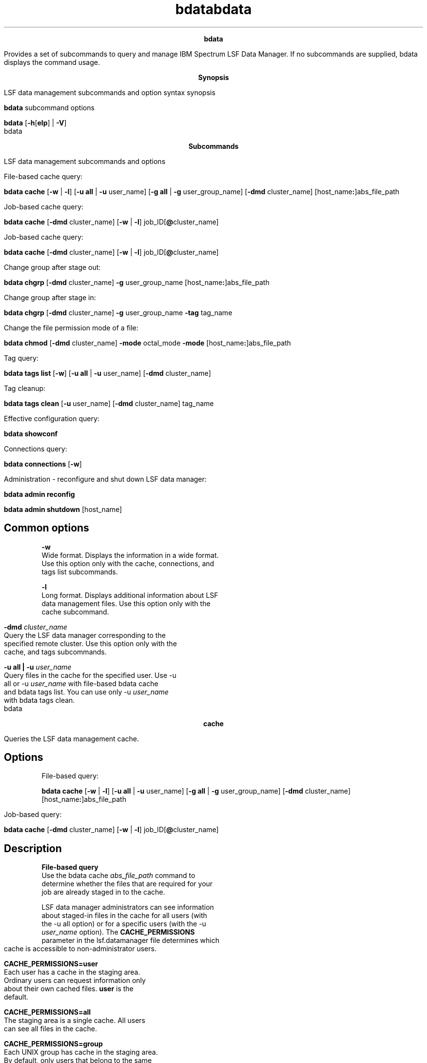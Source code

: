 
.ad l

.TH bdata 1 "May 2016" "" ""n.ll 72

.ce 1000
\fBbdata\fR
.ce 0

.sp 2
Provides a set of subcommands to query and manage IBM Spectrum
LSF Data Manager. If no subcommands are supplied, bdata displays
the command usage.
.sp 2

.ad l

.TH bdata 1 "May 2016" "" ""n.ll 72

.ce 1000
\fBSynopsis\fR
.ce 0

.sp 2
LSF data management subcommands and option syntax synopsis
.sp 2
\fBbdata \fRsubcommand options
.sp 2
\fBbdata\fR [\fB-h\fR[\fBelp\fR] | \fB-V\fR]
.sp 2

.ad l

.TH bdata 1 "May 2016" "" ""n.ll 72

.ce 1000
\fBSubcommands\fR
.ce 0

.sp 2
LSF data management subcommands and options
.sp 2
File-based cache query:
.sp 2
\fBbdata cache\fR [\fB-w\fR | \fB-l\fR] [\fB-u all\fR | \fB-u\fR
user_name] [\fB-g all\fR | \fB-g\fR user_group_name] [\fB-dmd\fR
cluster_name] [host_name\fB:\fR]abs_file_path
.sp 2
Job-based cache query:
.sp 2
\fBbdata cache\fR [\fB-dmd\fR cluster_name] [\fB-w\fR | \fB-l\fR]
job_ID[\fB@\fRcluster_name]
.sp 2
Job-based cache query:
.sp 2
\fBbdata cache\fR [\fB-dmd\fR cluster_name] [\fB-w\fR | \fB-l\fR]
job_ID[\fB@\fRcluster_name]
.sp 2
Change group after stage out:
.sp 2
\fBbdata chgrp\fR [\fB-dmd\fR cluster_name] \fB-g\fR
user_group_name [host_name\fB:\fR]abs_file_path
.sp 2
Change group after stage in:
.sp 2
\fBbdata chgrp\fR [\fB-dmd\fR cluster_name] \fB-g\fR
user_group_name \fB-tag\fR tag_name
.sp 2
Change the file permission mode of a file:
.sp 2
\fBbdata chmod\fR [\fB-dmd\fR cluster_name] \fB-mode\fR
octal_mode \fB-mode\fR [host_name\fB:\fR]abs_file_path
.sp 2
Tag query:
.sp 2
\fBbdata tags list\fR [\fB-w\fR] [\fB-u all\fR | \fB-u\fR
user_name] [\fB-dmd\fR cluster_name]
.sp 2
Tag cleanup:
.sp 2
\fBbdata tags clean\fR [\fB-u\fR user_name] [\fB-dmd\fR
cluster_name] tag_name
.sp 2
Effective configuration query:
.sp 2
\fBbdata showconf \fR
.sp 2
Connections query:
.sp 2
\fBbdata connections\fR [\fB-w\fR]
.sp 2
Administration - reconfigure and shut down LSF data manager:
.sp 2
\fBbdata admin reconfig \fR
.sp 2
\fBbdata admin shutdown\fR [host_name]
.SH Common options

.sp 2
\fB-w\fR
.br
         Wide format. Displays the information in a wide format.
         Use this option only with the cache, connections, and
         tags list subcommands.
.sp 2
\fB-l\fR
.br
         Long format. Displays additional information about LSF
         data management files. Use this option only with the
         cache subcommand.
.sp 2
\fB-dmd \fIcluster_name\fB\fR
.br
         Query the LSF data manager corresponding to the
         specified remote cluster. Use this option only with the
         cache, and tags subcommands.
.sp 2
\fB-u all | -u \fIuser_name\fB\fR
.br
         Query files in the cache for the specified user. Use -u
         all or -u \fIuser_name\fR with file-based bdata cache
         and bdata tags list. You can use only -u \fIuser_name\fR
         with bdata tags clean.
.sp 2

.ad l

.TH bdata 1 "May 2016" "" ""n.ll 72

.ce 1000
\fBcache\fR
.ce 0

.sp 2
Queries the LSF data management cache.
.sp 2

.SH Options

.sp 2
File-based query:
.sp 2
\fBbdata cache\fR [\fB-w\fR | \fB-l\fR] [\fB-u all\fR | \fB-u\fR
user_name] [\fB-g all\fR | \fB-g\fR user_group_name] [\fB-dmd\fR
cluster_name] [host_name\fB:\fR]abs_file_path
.sp 2
Job-based query:
.sp 2
\fBbdata cache\fR [\fB-dmd\fR cluster_name] [\fB-w\fR | \fB-l\fR]
job_ID[\fB@\fRcluster_name]
.SH Description

.sp 2
\fBFile-based query\fR
.br
         Use the bdata cache \fIabs_file_path\fR command to
         determine whether the files that are required for your
         job are already staged in to the cache.
.sp 2
         LSF data manager administrators can see information
         about staged-in files in the cache for all users (with
         the -u all option) or for a specific users (with the -u
         \fIuser_name\fR option). The \fBCACHE_PERMISSIONS\fR
         parameter in the lsf.datamanager file determines which
         cache is accessible to non-administrator users.
.sp 2
         \fB\fBCACHE_PERMISSIONS=user\fB\fR
.br
                  Each user has a cache in the staging area.
                  Ordinary users can request information only
                  about their own cached files. \fBuser\fR is the
                  default.
.sp 2
         \fB\fBCACHE_PERMISSIONS=all\fB\fR
.br
                  The staging area is a single cache. All users
                  can see all files in the cache.
.sp 2
         \fB\fBCACHE_PERMISSIONS=group\fB\fR
.br
                  Each UNIX group has cache in the staging area.
                  By default, only users that belong to the same
                  primary group can see the files for their
                  group.
.sp 2
                  If \fBCACHE_PERMISSIONS=group\fR is specified,
                  the -g option shows the cached files that
                  belong to the specified user group.
.sp 2
         If you specify a host name
         (\fR\fIhost_name\fR:\fIabs_file_path\fR\fR), the bdata
         cache command shows the files that are staged in from
         the specified host. The file path must match the bjobs
         -data command output exactly.
.sp 2
         If a host name is not specified, the bdata cache command
         shows files that are staged in from the current local
         host.
.sp 2
\fBJob-based query\fR
.br
         Use the bdata cache \fIjob_ID\fR command to show files
         that are referenced by the specified job ID. If a
         cluster name (with the \fR@\fIcluster_name\fR\fRoption)
         is not specified with the job ID, the current cluster
         name is assumed.
.sp 2
\fBCache cleanup for input and output file records\fR
.br
         You can use file-based query to see input file records
         until LSF data manager cleans up the job record and
         input files. After the job is finished and the grace
         period that is specified by the
         \fBCACHE_INPUT_GRACE_PERIOD\fR parmeter in the
         lsf.datamanager file expires, LSF data manager cleans up
         the job record and input files cannot be queried.
.sp 2
         You can use job-based query to see input file records
         only until those jobs finish (DONE or EXIT status).
.sp 2
         You can query output file records until the following
         events occur:
.sp 2
         *  All of the output file records associated with the
            job have TRANSFERRED or ERROR status.
.sp 2
         *  And the grace period that is specified by the
            \fBCACHE_OUTPUT_GRACE_PERIOD\fR parameter expires for
            all files.
.sp 2
         If both output and input job records exist, you can
         query the cache until all of these conditions are met.
.SH Output: Default format

.sp 2
By default, the following information is shown for each file:
.sp 2
\fB\fRHASH\fB\fR
.br
         The hash key of the particular copy of the file.
.sp 2
\fB\fRSTATUS\fB\fR
.br
         The status of the file:
.sp 2
         *  \fRNEW\fR: LSF data manager received a requirement
            for the file, but a transfer job is not submitted for
            it yet.
.sp 2
         *  \fRSTAGING\fR: For input files, the file is requested
            but is not yet in the cache. For output files, the
            file is in the cache and is either waiting to be
            transferred out or is being transferred out.
.sp 2
         *  \fRTRANSFERRED\fR: For input files, the file is in
            the cache. For output files, the transfer job for the
            file is complete.
.sp 2
         *  \fRERROR\fR: OUTPUT file transfer failed.
.sp 2
         *  \fRUNKNOWN\fR: During recovery, it\(aqs possible that
            previously transferred files might show up as unknown
            for a short period while data manager recovers its
            state.
.sp 2
         *  \fRLINKED\fR: If LSF data manager can directly access
            the required file in the cache, no transfer job is
            needed and the file is not copied into the cache. LSF
            data manager creates a symbolic link from the cache
            to the required file. The \fRLINKED\fR status shows
            that the file was symbolically linked.
.sp 2
\fBREF_JOB\fR
.br
         For file-based query only. List of job IDs of jobs that
         request the file. \fRREF_JOB\fR is not displayed for
         job-based query.
.sp 2
\fBXFER_JOB\fR
.br
         The job ID of the transfer job. If LSF data manager can
         directly access the required file in the cache, no
         transfer job is needed and the file is not copied into
         the cache. A dash (\fR-\fR) indicates that no transfer
         job is associated with the file.
.sp 2
\fBGRACE\fR
.br
         After files are no longer needed by any job, unused
         input and output files in the data manager cache are
         cleaned up after a configurable grace period
         (\fBCACHE_INPUT_GRACE_PERIOD\fR and
         \fBCACHE_OUTPUT_GRACE_PERIOD\fR parameters in
         lsf.datamanager). \fRGRACE\fR shows the remaining hours
         and minutes of the grace period.
.sp 2
         *  Input file records enter grace period after file
            transfer is complete (STATUS is TRANSFERRED), and the
            list of jobs for \fRREF_JOB\fR becomes empty. After
            the grace period expires, the files are cleaned up
            and can no longer be queried by file name. The
            default input grace period is 1440 minutes (one day).
.sp 2
         *  Output file records enter grace period immediately
            after their status becomes TRANSFERRED. However, the
            files and job records are not cleaned up until the
            grace periods expire for all stage-out requirements
            that are associated with the same job. Output files
            can be queried by file name until the grace period
            expires for all output file records associated with
            the job. The default output grace period is 180
            minutes (3 hours). Files that are uploaded to the
            cache with the bstage out -tag command must be
            cleaned manually with the bdata tags clean command.
.SH Output: long format

.sp 2
In a long format display, the following additional information is
displayed:
.sp 2
\fBPERMISSION\fR
.br
         Access permissions for the file, which is defined by the
         \fBCACHE_PERMISSIONS\fR parameter in lsf.datamanager.
.sp 2
         When \fBCACHE_PERMISSIONS=all\fR, the \fRPERMISSION\fR
         field shows \fRall\fR.
.sp 2
         When the \fBCACHE_ACCESS_CONTROL=Y\fR parameter is
         configured in lsf.datamanager, the \fRPERMISSION\fR
         field shows the user group and the file permissions.
.sp 2
\fBSIZE\fR
.br
         Units for file size are displayed as follows:
.sp 2
         *  \fR\fInnn\fR B\fR if file size is less than 1 KB
.sp 2
         *  \fR\fInnn\fR[.\fIn\fR] KB\fR if file size is less
            than 1 MB
.sp 2
         *  \fR\fInnn\fR[.\fIn\fR] MB\fR if file size is less
            than 1 GB
.sp 2
         *  \fR\fInnn\fR[.\fIn\fR] GB\fR if file size is 1 GB or
            larger
.sp 2
         *  \fR\fInnn\fR[.\fIn\fR] EB\fR is displayed if file
            size is 1 EB or larger
.sp 2
\fBMODIFIED\fR
.br
         The last modified time of the file, as it was at job
         submission time or at the time of the stage out request.
.sp 2
\fBCACHE_LOCATION\fR
.br
         The full location of the file in the cache, as mounted
         on the data manager hosts.
.sp 2
For example:
.sp 2
bdata cache -l hostA:/home/user1/job.sh
.br
--------------------------------------------------------------------------------
.br
INPUT:
.br
hostA:/home/user1/job.sh
.br

.br
PERMISSION          user:user1
.br
HASH                7fb71a04569b51c851122553e2c728c5
.br
SIZE                5 MB
.br
STATUS              TRANSFERRED
.br
REF_JOB             1435@cluster1
.br
XFER_JOB            1906@cluster2 FINISHED Mon Aug 18 09:05:25 2014
.br
GRACE               -
.br
MODIFIED            Thu Aug 14 17:01:57 2014
.br

.br
CACHE_LOCATION:
.br
/scratch/user1/staging/stgin/user/user1/hostA/home/user1/job.sh/e2cc059b47c094544791664a51489c8c
.SH Examples: query by file

.sp 2
The file is in the cache with one shared copy that is cached for
different jobs:
.sp 2
bdata cache hostA:/home/user1/transfer_tool.sh
.br
--------------------------------------------------------------------------------
.br
INPUT:
.br
hostA:/home/user1/transfer_tool.sh
.br
HASH     STATUS   REF_JOB        XFER_JOB       GRACE
.br
ab7dc9*  STAGING  2947@cluster1  2949@cluster1  - 
.br
                  2952@cluster1
.br
                  2954@cluster1
.sp 2
The following job requests a file owned by the user group
\fRdesign1\fR:
.sp 2
bsub -data /home/user1/data/file1.txt -datagrp design1 sleep 9999
.br
Job <11297> is submitted to default queue <normal>.
.sp 2
Use the -g option to query files belonging to the specified
group:
.sp 2
bdata cache -g designl /home/user1/data/file1.txt
.br
--------------------------------------------------------------------------------
.br
INPUT:
.br
hosta:/home/user1/data/file1.txt
.br

.br
HASH    STATUS       REF_JOB                XFER_JOB               GRACE      
.br
fbea85* LINKED       11297@cluster1         -                      -          
.sp 2
\fBNote: \fRThe status of the file /home/user1/data/file1.txt is
\fRLINKED\fR, and \fRXFER_JOB\fR is shown as a dash (\fR-\fR).
This means that LSF data manager can directly access the required
file in the cache, so no transfer job is needed and the file is
not copied into the cache. LSF data manager created a symbolic
link from the cache to the required file. The \fRLINKED\fR status
shows that the file was symbolically linked. A dash (\fR-\fR)
indicates that no transfer job is associated with the file.
.SH Examples: query by job

.sp 2
The job requests two input files. During job execution, file
\fRdata2\fR is copied to two other locations. Files being staged
out are listed as OUTPUT and show their destinations:
.sp 2
bdata cache 84044
.br
Job <84044@cluster1> has the following file records in LSF data manager:
.br
--------------------------------------------------------------------------------
.br
INPUT:
.br
hostA:/home/user1/data2
.br

.br
HASH    STATUS       XFER_JOB               GRACE
.br
68990b* TRANSFERRED  84045@cluster1         -
.br

.br
--------------------------------------------------------------------------------
.br
INPUT:
.br
hostA:/home/user1/data3
.br

.br
HASH    STATUS       XFER_JOB               GRACE
.br
e2fff4* TRANSFERRED  84056@cluster1         -
.br

.br
--------------------------------------------------------------------------------
.br
OUTPUT:
.br
hostB:/home/user1/data2
.br
TO:
.br
hostA:/scratch/user1/workspace
.br

.br
HASH    STATUS       XFER_JOB               GRACE
.br
68990b* TRANSFERRED  84091@cluster1         -
.SH Examples: query a single file, long output

.sp 2
bdata cache -l hostA:/home/user1/testDATA/rt/rt1/ada2 -u user1
.br
--------------------------------------------------------------------------------
.br
INPUT:
.br
hostA:/home/user1/testDATA/rt/rt1/ada2
.br

.br
PERMISSION          user:user1
.br
HASH                7fb71a05130b51c673953948e2c397c5
.br
SIZE                50 MB
.br
STATUS              TRANSFERRED
.br
REF_JOB             1435@cluster1
.br
XFER_JOB            1906@cluster1 FINISHED Mon Aug 18 09:05:25 2014
.br
GRACE               -
.br
MODIFIED            Wed Apr 30 14:41:22 2014
.br

.br
CACHE_LOCATION:
.br
/data/cache/stgin/user/user1/hostA/home/user1/testDATA/rt/rt1/ada2/7fb71a05130b51c673953948e2c397c5
.sp 2
The following example uses the -g option to query a file
belonging to the user group \fRdesign1\fR:
.sp 2
bdata cache -l -g design1 /home/user1/data/file1.txt 
.br
--------------------------------------------------------------------------------
.br
INPUT:
.br
hosta:/home/user1/data/file1.txt
.br

.br
PERMISSION          group:design1
.br
HASH                fbea858bdf6ddefc6c7f44dc6a08f1a6
.br
SIZE                4 B
.br
STATUS              LINKED
.br
REF_JOB             11297@cluster1
.br
XFER_JOB            -
.br
GRACE               -
.br
MODIFIED            Thu Oct  9 07:54:19 2014
.br

.br
CACHE_LOCATION:
.br
/scratch/data/user1/staging1/stgin/group/design1/hosta/home/user1/data/file1.txt/fbea858bdf6ddefc6c7f44dc6a08f1a6
.SH Examples: query multiple files for the same job, long output

.sp 2
bdata cache -l 1909
.br
Job <1909@cluster1> has the following file records in LSF data manager:
.br
--------------------------------------------------------------------------------
.br
INPUT:
.br
hostA:/home/user1/testDATA/status.1
.br

.br
PERMISSION          user:user1
.br
HASH                0f9267a79de4bb2f9143b61ab741afda
.br
SIZE                290 B
.br
STATUS              TRANSFERRED
.br
XFER_JOB            1908@cluster1 FINISHED Mon Aug 18 10:01:51 2014
.br
GRACE               -
.br
MODIFIED            Thu Jul  3 10:50:53 2014
.br

.br
CACHE_LOCATION:
.br
/data/cache/stgin/user/user1/hostB/home/user1/testDATA/status.1/0f9267a79de4bb2f9143b61ab741afda
.br

.br
--------------------------------------------------------------------------------
.br
INPUT:
.br
hostA:/home/user1/testDATA/status.2
.br

.br
PERMISSION          user:user1
.br
HASH                2b992669d4ce96902cd639dda190a586
.br
SIZE                0 B
.br
STATUS              TRANSFERRED
.br
XFER_JOB            1910@cluster1 FINISHED Mon Aug 18 10:02:27 2014
.br
GRACE               -
.br
MODIFIED            Thu Jul  3 10:49:36 2014
.br

.br
CACHE_LOCATION:
.br
/data/cache/stgin/user/user1/hostB/home/user1/testDATA/status.2/2b992669d4ce96902cd639dda190a586
.br

.br
--------------------------------------------------------------------------------
.br
OUTPUT:
.br
hostA:/home/user1/testDATA/status.1
.br
TO:
.br
hostA:/scratch/user1/data/out
.br
HASH                0f9267a79de4bb2f9143b61ab741afda
.br
SIZE                290 B
.br
STATUS              STAGING
.br
XFER_JOB            1911@cluster1
.br
GRACE               -
.br
MODIFIED            Thu Jul  3 10:50:53 2014
.br

.br
CACHE_LOCATION:
.br
/data/cluster1cache/stgout/cluster1/hostA/1909/home/user1/testDATA/status.1/0f9267a79de4bb2f9143b61ab741afda
.br

.br
--------------------------------------------------------------------------------
.br
OUTPUT:
.br
hostA:/home/user1/testDATA/status.2
.br
TO:
.br
hostA:/scratch/user1/data/out
.br

.br
HASH                2b992669d4ce96902cd639dda190a586
.br
SIZE                0 B
.br
STATUS              STAGING
.br
XFER_JOB            1912@cluster1
.br
GRACE               -
.br
MODIFIED            Thu Jul  3 10:49:36 2014
.br

.br
CACHE_LOCATION:
.br
/data/cache/stgin/user/user1/hostB/home/user1/testDATA/status.2/2b992669d4ce96902cd639dda190a586
.SH Examples: query the same file for multiple jobs, long output

.sp 2
bdata cache -l /home/user1/testDATA/status.1
.br
--------------------------------------------------------------------------------
.br
INPUT:
.br
hostA:/home/user1/testDATA/status.1
.br

.br
PERMISSION          user:user1
.br
HASH                0f9267a79de4bb2f9143b61ab741afda
.br
SIZE                290 B
.br
STATUS              TRANSFERRED
.br
REF_JOB             1909@cluster1
.br
                    1913@cluster1
.br
XFER_JOB            1908@cluster1 FINISHED Mon Aug 18 10:01:51 2014
.br
GRACE               -
.br
MODIFIED            Thu Jul  3 10:50:53 2014
.br

.br
CACHE_LOCATION:
.br
/data/cluster1cache/stgin/user/user1/hostA/home/user1/testDATA/status.1/0f9267a79de4bb2f9143b61ab741afda
.SH Examples: query by cluster with the -dmd option-dmd optionoption

.sp 2
The following example queries all instances of the file
/newshare/scal/user1/data_files/seqdata.0 on host \fRhostA\fR for
cluster \fRcluster1\fR.
.sp 2
bdata cache -dmd cluster1 hostA:/newshare/scal/user1/data_files/seqdata.0
.br
--------------------------------------------------------------------------------
.br
INPUT:
.br
hostA:/newshare/scal/user1/data_files/seqdata.0
.br

.br
HASH    STATUS       REF_JOB                XFER_JOB               GRACE
.br
6e91e3* TRANSFERRED  15@cluster1            5@cluster1             -
.br
                     16@cluster1
.sp 2
The following example queries data requirements for job \fR15\fR
on cluster \fRcluster1\fR.
.sp 2
bdata cache -dmd cluster1 15
.br
Job <15@cluster1> has the following file records in LSF data manager:
.br
--------------------------------------------------------------------------------
.br
OUTPUT:
.br
hostA:/newshare/scal/user1/data_files/15/seqdata.1
.br
TO:
.br
hostB:/newshare/scal/user1/data_files/seqdata.15
.br

.br
HASH    STATUS       XFER_JOB               GRACE
.br
e21557* STAGING      5@cluster1            -
.SH Examples: file query when user group cache access is enabled

.sp 2
When the \fBCACHE_ACCESS_CONTROL=Y\fR parameter is configured in
lsf.datamanager, the \fRbdata cache -l\fR command shows the user
group and the file permissions. For example:
.sp 2
bdata cache -l 1152
.br
Job <1152@dm1> has the following file records in LSF data manager:
.br
--------------------------------------------------------------------------------
.br
INPUT:
.br
hostA:/newshare/scal/user1/data_files/15/seqdata.1
.br
PERMISSION          group:pcl   rwxr-x---   [manual]
.br
HASH                b7202f200c0240a66493f81f0e2e8875
.br
SIZE                1 KB
.br
STATUS              TRANSFERRED
.br
XFER_JOB            1153@dm1 FINISHED Tue Nov 17 10:42:25 2015
.br
GRACE               -
.br
MODIFIED            Tue Apr 19 15:59:28 2015 
.br

.br
CACHE_LOCATION:
.br
/data/cluster1cache/stgin/user/user1/hostA/home/user1/testDATA/seqdata.1/b7202f200c0240a66493f81f0e2e8875
.sp 2

.ad l

.TH bdata 1 "May 2016" "" ""n.ll 72

.ce 1000
\fBtags\fR
.ce 0

.sp 2
LSF data management tag query and cleanup options
.sp 2

.SH Options

.sp 2
Tag query:
.sp 2
\fBbdata tags list\fR [\fB-w\fR] [\fB-u all\fR | \fB-u\fR
user_name] [\fB-dmd\fR cluster_name]
.sp 2
Tag cleanup:
.sp 2
\fBbdata tags clean\fR [\fB-u\fR user_name] [\fB-dmd\fR
cluster_name] tag_name
.SH Description

.sp 2
The list command displays the names of the known tags.
.sp 2
When the \fBCACHE_ACCESS_CONTROL=Y\fR parameter is configured in
lsf.datamanager, the list command displays the user group that
the file belongs to. All users (not just the administsrator) can
specify the -u option to see tags that are owned by other users.
.sp 2
bdata tags list
.br
NAME      USER    GROUP     LAST_UPLOAD          LAST_DOWNLOAD
.br
code      user1   pcl       06/12/2015 15:50:10  -
.br
tag1      user1   <error>   03/12/2015 13:51:59  -
.br
tag2      user2   test      03/12/2015 13:52:06  -
.br
tag3      user2   test      03/12/2015 13:52:09  -
.sp 2
If a bdata chgrp command did not successfully change the user
group of the file, the \fRGROUP\fR column shows \fR<error>\fR.
.sp 2
A dash (\fR-\fR) in the \fRGROUP\fR column of a tag query
indicates that \fBCACHE_ACCESS_CONTROL=Y\fR is not configured.
.sp 2
The clean command deletes the tag and all its containing files.
Data manager administrators can clean any tags. Ordinary users
can clean only their own tags. Each LSF data manager manages its
own cache area. You can query and manage tags through -dmd
\fIcluster_name\fR option, which redirects the request to the dmd
that serves the specified cluster.
.SH Examples

.sp 2
Query known local tags:
.sp 2
bdata tags list -u all
.br
NAME       USER   LAST_UPLOAD           LAST_DOWNLOAD
.br
tag_name1  user1  06/27/2015 16:37:52   06/28/2015 16:37:52
.br
tag_name2  user2  06/23/2015 16:37:52   06/28/2015 16:37:52
.br
tag_name3  user3  06/25/2015 16:37:52   06/30/2015 16:37:52
.br
 ...
.sp 2
A dash (\fR-\fR) in the \fRLAST_UPLOAD\fR column of a tag query
indicates tags that were created, but not finished their first
upload:
.sp 2
bdata tags list -u all
.br
NAME       USER   LAST_UPLOAD       LAST_DOWNLOAD
.br
tag_name1  user1  -                 -
.br
tag_name2  user2  -                 -
.br
tag_name3  user3  -                 -
.br
 ...
.sp 2
In this state, the scheduler does not schedule the job to use the
tags until the first upload to the staging area is finished and
the \fRLAST_UPLOAD\fR time is set. If the upload fails, the tag
stays this way. Use bdata tags clean to clean up the tags for
failed uploads.
.sp 2

.ad l

.TH bdata 1 "May 2016" "" ""n.ll 72

.ce 1000
\fBshowconf\fR
.ce 0

.sp 2
LSF data management effective configuration query option
.sp 2
\fBbdata showconf \fR
.sp 2
List the effective values of LSF data manager configuration
parameters from lsf.datamanager and lsf.conf.
.SH Example

.sp 2
Query the current LSF data manager configuration:
.sp 2
 bdata showconf
.br
LSF data management configuration at Wed Aug 20 16:03:40 2014
.br
        ADMINS = lsfadmin admin1
.br
        CACHE_INPUT_GRACE_PERIOD = 1440 (minutes)
.br
        CACHE_OUTPUT_GRACE_PERIOD = 100 (minutes)
.br
        CACHE_PERMISSIONS = group
.br
        FILE_TRANSFER_CMD = /usr/bin/scp
.br
        LSB_TIME_DMD = 0
.br
        LSF_DATA_HOSTS = hostA hostB
.br
        LSF_DATA_PORT = 39486
.br
        LSF_LOGDIR = /opt/lsf/LSF913/cluster1/log
.br
        LSF_LOG_MASK = LOG_WARNING
.br
        CACHE_ACCESS_CONTROL = Y
.br
        QUERY_NTHREADS = 4
.br
        STAGING_AREA = nfs1:/mnt/zfsvol/hostC/user1/LSF913/cluster1
.sp 2

.ad l

.TH bdata 1 "May 2016" "" ""n.ll 72

.ce 1000
\fBconnections\fR
.ce 0

.sp 2
LSF data management connections query option. Lists currently
connected mbatchd, with master LSF data manager host names, their
status, and the outgoing and incoming connections for remote LSF
data managers.
.sp 2
\fBbdata connections\fR [\fB-w\fR]
.SH Output

.sp 2
The bdata connections output has the following sections.
.sp 2
The \fRLOCAL\fR section displays two tables:
.sp 2
*  The first table displays the configuration of
   \fBLSF_DATA_HOSTS\fR and \fBLSF_DATA_PORT\fR for the local LSF
   data manager. The currently active LSF data manager master
   host name is marked with an asterisk (\fR[*]\fR).
.sp 2
*  The second table displays the connection status of registered
   mbatchd daemons.
.sp 2
   \fB\fRCLUSTER\fB\fR
.br
            Displays the cluster name.
.sp 2
   \fB\fRMASTER\fB\fR
.br
            Displays the name of the LSF cluster master host
            connected to this data manager.
.sp 2
   \fB\fRSTATUS\fB\fR
.br
            Displays the connection status for the cluster -
            \fRok\fR or \fRdisc\fR.
.sp 2
The \fROUTGOING REMOTE\fR section displays the connection status
of remote LSF data managers for stage out jobs that are
configured in the RemoteDataManagers section of lsf.datamanager:
.sp 2
\fB\fRCLUSTER\fB\fR
.br
         Corresponds to the \fBCLUSTER\fR column in
         lsf.datamanager, and displays the name of the remote LSF
         cluster.
.sp 2
\fB\fRLSF_DATA_HOSTS\fB\fR
.br
         Displays the data hosts configured in the
         RemoteDataManagers section of lsf.datamanager. The
         currently active LSF data manager master host name is
         marked with an asterisk (\fR[*]\fR).
.sp 2
\fB\fRLSF_DATA_PORT\fB\fR
.br
         Displays the LSF data manager connection port specified
         by \fBLSF_DATA_PORT\fR in lsf.conf.
.sp 2
\fB\fRSTATUS\fB\fR
.br
         Displays the connection status - \fRok\fR or \fRdisc\fR.
.sp 2

.sp 2
The \fRINCOMING REMOTE\fR section displays the status of remote
LSF data managers that connect to the local LSF data manager to
query for file availability.
.sp 2
\fB\fRCLUSTER\fB\fR
.br
         Corresponds to the \fBCLUSTER\fR column in
         lsf.datamanager, and displays the name of the remote LSF
         cluster.
.sp 2
\fB\fRDMD_MASTER\fB\fR
.br
         Displays the connected LSF data manager master host name
         for the cluster.
.sp 2
\fB\fRLSF_DATA_PORT\fB\fR
.br
         Displays the LSF data manager connection port specified
         by \fBLSF_DATA_PORT\fR in lsf.conf.
.sp 2
\fB\fRSTATUS\fB\fR
.br
         Displays the connection status - \fRok\fR or \fRdisc\fR.
.sp 2

.sp 2
If the RemoteDataManagers section is configured in
lsf.datamanager in the local cluster, the \fROUTGOING REMOTE\fR
section is displayed. If the RemoteDataManagers section is
configured in lsf.datamanager in the remote cluster, the local
cluster displays the \fRINCOMING REMOTE\fR section. Only the
cluster that will be sending jobs needs to configure the
RemoteDataManagers section.
.SH Example

.sp 2
Query LSF data manager connections:
.sp 2
bdata connections
.br
LOCAL: (LSF_DATA_PORT=2960)
.br
LSF_DATA_HOSTS 
.br
[*]hostB
.br

.br
CLUSTER             MASTER              STATUS
.br
cluster1            hostB               ok
.br

.br
OUTGOING REMOTE:
.br
CLUSTER             LSF_DATA_HOSTS      LSF_DATA_PORT  STATUS
.br
hamburg             [*]dmd1.hamburg     4104           ok 
.br
toulouse            dmd2.toulouse       12058          disc 
.br

.br
INCOMING REMOTE:
.br
CLUSTER             DMD_MASTER          LSF_DATA_PORT  STATUS
.br
waterloo            dmd3.waterloo       33994          ok
.br
venice              dmd5.venice         13514          ok
.sp 2

.ad l

.TH bdata 1 "May 2016" "" ""n.ll 72

.ce 1000
\fBadmin\fR
.ce 0

.sp 2
Perform reconfiguration and shutdown administration tasks for the
LSF data manager daemon (dmd).
.sp 2

.SH Options

.sp 2
Reconfiguration:
.sp 2
\fBbdata admin reconfig \fR
.sp 2
Shutdown:
.sp 2
\fBbdata admin shutdown\fR [host_name]
.SH Description

.sp 2
Only the LSF data manager administrator or root can run these
commands.
.sp 2
Use reconfig after you change lsf.datamanager configuration. The
configuration files are checked before dmd is reconfigured. If
the configuration is not correct, reconfiguration is not
initiated.
.sp 2
The shutdown command kills the LSF data manager daemon processes
on the specified host. The request is rejected if the LIM on the
node is running.
.sp 2
To shut down the LSF data manager, you must first shut down LIM
with lsadmin limshutdown.
.sp 2
If a host name is not specified, LSF data manager attempts to
shut down all candidate LSF data manager hosts.
.sp 2
The output of bdata admin is similar in format to lsadmin
limshutdown and lsadmin reconfig and badmin hshutdown and badmin
reconfig.
.SH Examples

.sp 2
Reconfiguration:
.sp 2
bdata admin reconfig 
.br
Checking configuration files ...
.br
No errors found.
.br

.br
LSF data manager daemon (dmd) on <hostA> is reconfiguring ... Initiated.
.sp 2
Shutdown:
.sp 2
bdata admin shutdown
.br
LSF data manager daemon (dmd) on <hostA> is shutting down... Done.
.br
LSF data manager daemon (dmd) on <hostB> is shutting down... Host unreachable.
.br
LSF data manager daemon (dmd) on <hostc> is shutting down... Cannot shut down LSF data 
.br
manager daemon (dmd) when the local lim is running.
.sp 2

.ad l

.TH bdata 1 "May 2016" "" ""n.ll 72

.ce 1000
\fBHelp and version options\fR
.ce 0

.sp 2
IBM Spectrum LSF Data Manager help and version display options
.sp 2

.sp 2
\fBbdata\fR [\fB-h\fR[\fBelp\fR] | \fB-V\fR]
.sp 2
\fB-h[help]\fR
.br
         Displays the command usage of the bdata command to
         stderr and exits.
.sp 2
\fB-V\fR
.br
         Prints the IBM Spectrum LSF Data Manager release version
         to stderr and exits.
.sp 2

.ad l

.TH bdata 1 "May 2016" "" ""n.ll 72

.ce 1000
\fBSee also\fR
.ce 0

.sp 2
bhist, bjobs, bmod, bstage, bsub, lsf.conf, lsf.datamanager
.sp 2
